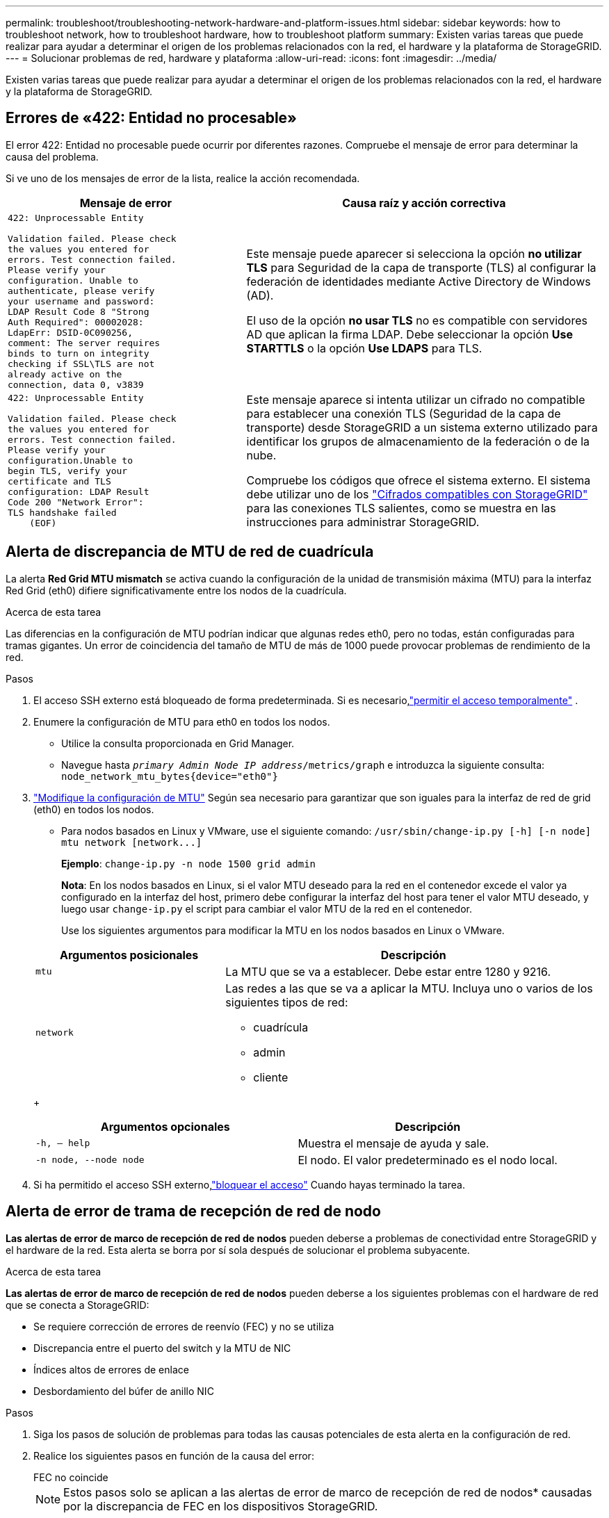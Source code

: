 ---
permalink: troubleshoot/troubleshooting-network-hardware-and-platform-issues.html 
sidebar: sidebar 
keywords: how to troubleshoot network, how to troubleshoot hardware, how to troubleshoot platform 
summary: Existen varias tareas que puede realizar para ayudar a determinar el origen de los problemas relacionados con la red, el hardware y la plataforma de StorageGRID. 
---
= Solucionar problemas de red, hardware y plataforma
:allow-uri-read: 
:icons: font
:imagesdir: ../media/


[role="lead"]
Existen varias tareas que puede realizar para ayudar a determinar el origen de los problemas relacionados con la red, el hardware y la plataforma de StorageGRID.



== Errores de «422: Entidad no procesable»

El error 422: Entidad no procesable puede ocurrir por diferentes razones. Compruebe el mensaje de error para determinar la causa del problema.

Si ve uno de los mensajes de error de la lista, realice la acción recomendada.

[cols="2a,3a"]
|===
| Mensaje de error | Causa raíz y acción correctiva 


 a| 
[listing]
----
422: Unprocessable Entity

Validation failed. Please check
the values you entered for
errors. Test connection failed.
Please verify your
configuration. Unable to
authenticate, please verify
your username and password:
LDAP Result Code 8 "Strong
Auth Required": 00002028:
LdapErr: DSID-0C090256,
comment: The server requires
binds to turn on integrity
checking if SSL\TLS are not
already active on the
connection, data 0, v3839
---- a| 
Este mensaje puede aparecer si selecciona la opción *no utilizar TLS* para Seguridad de la capa de transporte (TLS) al configurar la federación de identidades mediante Active Directory de Windows (AD).

El uso de la opción *no usar TLS* no es compatible con servidores AD que aplican la firma LDAP. Debe seleccionar la opción *Use STARTTLS* o la opción *Use LDAPS* para TLS.



 a| 
[listing]
----
422: Unprocessable Entity

Validation failed. Please check
the values you entered for
errors. Test connection failed.
Please verify your
configuration.Unable to
begin TLS, verify your
certificate and TLS
configuration: LDAP Result
Code 200 "Network Error":
TLS handshake failed
    (EOF)
---- a| 
Este mensaje aparece si intenta utilizar un cifrado no compatible para establecer una conexión TLS (Seguridad de la capa de transporte) desde StorageGRID a un sistema externo utilizado para identificar los grupos de almacenamiento de la federación o de la nube.

Compruebe los códigos que ofrece el sistema externo. El sistema debe utilizar uno de los link:../admin/supported-ciphers-for-outgoing-tls-connections.html["Cifrados compatibles con StorageGRID"] para las conexiones TLS salientes, como se muestra en las instrucciones para administrar StorageGRID.

|===


== [[RESOLVER_MTU_ALERT]]Alerta de discrepancia de MTU de red de cuadrícula

La alerta *Red Grid MTU mismatch* se activa cuando la configuración de la unidad de transmisión máxima (MTU) para la interfaz Red Grid (eth0) difiere significativamente entre los nodos de la cuadrícula.

.Acerca de esta tarea
Las diferencias en la configuración de MTU podrían indicar que algunas redes eth0, pero no todas, están configuradas para tramas gigantes. Un error de coincidencia del tamaño de MTU de más de 1000 puede provocar problemas de rendimiento de la red.

.Pasos
. El acceso SSH externo está bloqueado de forma predeterminada.  Si es necesario,link:../admin/manage-external-ssh-access.html["permitir el acceso temporalmente"] .
. Enumere la configuración de MTU para eth0 en todos los nodos.
+
** Utilice la consulta proporcionada en Grid Manager.
** Navegue hasta `_primary Admin Node IP address_/metrics/graph` e introduzca la siguiente consulta: `node_network_mtu_bytes{device="eth0"}`


. https://docs.netapp.com/us-en/storagegrid-appliances/commonhardware/changing-mtu-setting.html["Modifique la configuración de MTU"^] Según sea necesario para garantizar que son iguales para la interfaz de red de grid (eth0) en todos los nodos.
+
** Para nodos basados en Linux y VMware, use el siguiente comando: `+/usr/sbin/change-ip.py [-h] [-n node] mtu network [network...]+`
+
*Ejemplo*: `change-ip.py -n node 1500 grid admin`

+
*Nota*: En los nodos basados en Linux, si el valor MTU deseado para la red en el contenedor excede el valor ya configurado en la interfaz del host, primero debe configurar la interfaz del host para tener el valor MTU deseado, y luego usar `change-ip.py` el script para cambiar el valor MTU de la red en el contenedor.

+
Use los siguientes argumentos para modificar la MTU en los nodos basados en Linux o VMware.

+
[cols="1a,2a"]
|===
| Argumentos posicionales | Descripción 


 a| 
`mtu`
 a| 
La MTU que se va a establecer. Debe estar entre 1280 y 9216.



 a| 
`network`
 a| 
Las redes a las que se va a aplicar la MTU. Incluya uno o varios de los siguientes tipos de red:

*** cuadrícula
*** admin
*** cliente


|===
+
[cols="2a,2a"]
|===
| Argumentos opcionales | Descripción 


 a| 
`-h, – help`
 a| 
Muestra el mensaje de ayuda y sale.



 a| 
`-n node, --node node`
 a| 
El nodo. El valor predeterminado es el nodo local.

|===


. Si ha permitido el acceso SSH externo,link:../admin/manage-external-ssh-access.html["bloquear el acceso"] Cuando hayas terminado la tarea.




== Alerta de error de trama de recepción de red de nodo

*Las alertas de error de marco de recepción de red de nodos* pueden deberse a problemas de conectividad entre StorageGRID y el hardware de la red. Esta alerta se borra por sí sola después de solucionar el problema subyacente.

.Acerca de esta tarea
*Las alertas de error de marco de recepción de red de nodos* pueden deberse a los siguientes problemas con el hardware de red que se conecta a StorageGRID:

* Se requiere corrección de errores de reenvío (FEC) y no se utiliza
* Discrepancia entre el puerto del switch y la MTU de NIC
* Índices altos de errores de enlace
* Desbordamiento del búfer de anillo NIC


.Pasos
. Siga los pasos de solución de problemas para todas las causas potenciales de esta alerta en la configuración de red.
. Realice los siguientes pasos en función de la causa del error:
+
[role="tabbed-block"]
====
.FEC no coincide
--

NOTE: Estos pasos solo se aplican a las alertas de error de marco de recepción de red de nodos* causadas por la discrepancia de FEC en los dispositivos StorageGRID.

.. Compruebe el estado de FEC del puerto en el interruptor conectado al dispositivo StorageGRID.
.. Compruebe la integridad física de los cables del aparato al interruptor.
.. Si desea cambiar la configuración de FEC para intentar resolver la alerta, asegúrese primero de que el aparato está configurado para el modo *AUTO* en la página Configuración de enlace del instalador de dispositivos StorageGRID (consulte las instrucciones de su aparato:
+
*** https://docs.netapp.com/us-en/storagegrid-appliances/sg6100/changing-link-configuration-of-sgf6112-appliance.html["SG6160"^]
*** https://docs.netapp.com/us-en/storagegrid-appliances/sg6100/changing-link-configuration-of-sgf6112-appliance.html["SGF6112"^]
*** https://docs.netapp.com/us-en/storagegrid-appliances/sg6000/changing-link-configuration-of-sg6000-cn-controller.html["SG6000"^]
*** https://docs.netapp.com/us-en/storagegrid-appliances/sg5800/changing-link-configuration-of-sg5800-controller.html["SG5800"^]
*** https://docs.netapp.com/us-en/storagegrid-appliances/sg5700/changing-link-configuration-of-e5700sg-controller.html["SG5700"^]
*** https://docs.netapp.com/us-en/storagegrid-appliances/sg110-1100/changing-link-configuration-of-sg110-and-sg1100-appliance.html["SG110 y SG1100"^]
*** https://docs.netapp.com/us-en/storagegrid-appliances/sg100-1000/changing-link-configuration-of-services-appliance.html["SG100 y SG1000"^]


.. Cambie la configuración de FEC en los puertos del switch. Los puertos del dispositivo StorageGRID ajustarán los ajustes del FEC para que coincidan, si es posible.
+
No puede configurar los ajustes de FEC en dispositivos StorageGRID. En su lugar, los dispositivos intentan descubrir y duplicar los ajustes de FEC en los puertos de conmutador a los que están conectados. Si los enlaces se ven forzados a velocidades de red de 25-GbE o 100-GbE, es posible que el switch y la NIC no negocien una configuración de FEC común. Sin una configuración FEC común, la red volverá al modo “NO-FEC”. Cuando el FEC no está activado, las conexiones son más susceptibles a errores causados por el ruido eléctrico.

+

NOTE: Los dispositivos StorageGRID son compatibles con Firecode (FC) y Reed Solomon (RS) FEC, y sin FEC.



--
.Discrepancia entre el puerto del switch y la MTU de NIC
--
Si la alerta se debe a una discrepancia entre el puerto del switch y la MTU de NIC, compruebe que el tamaño de MTU configurado en el nodo sea igual que la configuración de MTU para el puerto del switch.

El tamaño de MTU configurado en el nodo puede ser más pequeño que la configuración en el puerto del switch al que está conectado el nodo. Si un nodo StorageGRID recibe una trama Ethernet mayor que su MTU, lo que es posible con esta configuración, se podría informar de la alerta *Error de trama de recepción de red de nodos*. Si cree que esto es lo que está sucediendo, cambie la MTU del puerto del switch para que coincida con la MTU de la interfaz de red de StorageGRID o cambie la MTU de la interfaz de red de StorageGRID para que coincida con el puerto del switch, según sus objetivos o requisitos de MTU completos.


NOTE: Para obtener el mejor rendimiento de red, todos los nodos deben configurarse con valores MTU similares en sus interfaces de Grid Network. La alerta *Red de cuadrícula MTU* se activa si hay una diferencia significativa en la configuración de MTU para la Red de cuadrícula en nodos individuales. No es necesario que los valores de MTU sean los mismos para todos los tipos de red. Consulte <<troubleshoot_MTU_alert,Solucione problemas de la alerta de discrepancia de MTU de red de cuadrícula>> para obtener más información.


NOTE: Consulte también https://docs.netapp.com/us-en/storagegrid-appliances/commonhardware/changing-mtu-setting.html["Cambie la configuración de MTU"^] .

--
.Índices altos de errores de enlace
--
.. Active FEC, si aún no está activado.
.. Compruebe que el cableado de red es de buena calidad y que no está dañado o conectado incorrectamente.
.. Si parece que los cables no son el problema, póngase en contacto con el soporte técnico.
+

NOTE: Es posible que note altas tasas de error en un entorno con alto nivel de ruido eléctrico.



--
.Desbordamiento del búfer de anillo NIC
--
Si el error es un desbordamiento del búfer de anillo NIC, póngase en contacto con el soporte técnico.

El búfer de anillo puede desbordarse cuando el sistema StorageGRID está sobrecargado y no puede procesar eventos de red de forma oportuna.

--
====
. Supervise el problema y póngase en contacto con el soporte técnico si la alerta no se resuelve.




== Errores de sincronización de hora

Es posible que observe problemas con la sincronización de la hora en la cuadrícula.

Si tiene problemas de sincronización temporal, compruebe que ha especificado al menos cuatro orígenes NTP externos, cada uno de los cuales proporciona una referencia estratum 3 o mejor, y que sus nodos StorageGRID pueden acceder a todas las fuentes NTP externas con normalidad.


NOTE: En  el caso link:../maintain/configuring-ntp-servers.html["Especificación del origen NTP externo"] de una instalación de StorageGRID en el nivel de producción, no utilice el servicio Hora de Windows (W32Time) en una versión de Windows anterior a Windows Server 2016. El servicio de tiempo en versiones anteriores de Windows no es lo suficientemente preciso y no es compatible con Microsoft para su uso en entornos de gran precisión como StorageGRID.



== Linux: Problemas de conectividad de red

Puede ver problemas con la conectividad de red de los nodos de StorageGRID alojados en hosts Linux.



=== Clonación de direcciones MAC

En algunos casos, los problemas de red se pueden resolver mediante la clonación de direcciones MAC.  Si está utilizando hosts virtuales, configure el valor de la clave de clonación de dirección MAC para cada una de sus redes en "verdadero" en su archivo de configuración de nodo.  Esta configuración hace que la dirección MAC del contenedor StorageGRID utilice la dirección MAC del host.  Vea las instrucciones paralink:../swnodes/creating-node-configuration-files.html["crear archivos de configuración de nodo"] .


NOTE: Cree interfaces de red virtual independientes que utilice el sistema operativo del host Linux. Al utilizar las mismas interfaces de red para el sistema operativo host Linux y el contenedor StorageGRID, es posible que no se pueda acceder al sistema operativo del host si no se ha habilitado el modo promiscuo en el hipervisor.

Para obtener más información, consulte las instrucciones paralink:../swnodes/configuring-host-network.html["Habilitar la clonación de MAC"] .



=== Modo promiscuo

Si no desea utilizar la clonación de direcciones MAC y prefiere permitir que todas las interfaces reciban y transmitan datos para direcciones MAC distintas de las asignadas por el hipervisor, Asegúrese de que las propiedades de seguridad en los niveles de conmutador virtual y grupo de puertos estén establecidas en *Aceptar* para el modo promiscuo, los cambios de dirección MAC y las transmisiones falsificadas. Los valores establecidos en el conmutador virtual pueden ser anulados por los valores en el nivel de grupo de puertos, por lo que asegúrese de que la configuración sea la misma en ambos lugares.

Para obtener más información sobre el uso del modo promiscuo, consulte las instrucciones paralink:../swnodes/configuring-host-network.html["Cómo configurar la red del host"] .



== Linux: El estado del nodo es «huérfano»

Un nodo Linux en estado huérfano suele indicar que el servicio de StorageGRID o el demonio del nodo StorageGRID que controla el contenedor del nodo ha muerto inesperadamente.

.Acerca de esta tarea
Si un nodo de Linux informa de que está en el estado huérfano, debería:

* Compruebe los registros en busca de errores y mensajes.
* Intente iniciar de nuevo el nodo.
* Si es necesario, utilice los comandos del motor de contenedores para detener el contenedor de nodo existente.
* Reinicie el nodo.


.Pasos
. Compruebe los registros del demonio de servicio y del nodo huérfano para ver errores o mensajes obvios acerca de salir inesperadamente.
. Inicie sesión en el host como raíz o utilice una cuenta con permiso sudo.
. Intente iniciar de nuevo el nodo ejecutando el siguiente comando: `$ sudo storagegrid node start node-name`
+
 $ sudo storagegrid node start DC1-S1-172-16-1-172
+
Si el nodo está huérfano, la respuesta es

+
[listing]
----
Not starting ORPHANED node DC1-S1-172-16-1-172
----
. Desde Linux, detenga el motor de contenedor y todos los procesos que controlan el nodo storagegrid. Por ejemplo:``sudo docker stop --time secondscontainer-name``
+
 `seconds`Para , introduzca el número de segundos que desea esperar a que se detenga el contenedor (normalmente 15 minutos o menos). Por ejemplo:

+
[listing]
----
sudo docker stop --time 900 storagegrid-DC1-S1-172-16-1-172
----
. Reinicie el nodo: `storagegrid node start node-name`
+
[listing]
----
storagegrid node start DC1-S1-172-16-1-172
----




== Linux: Solucione problemas de compatibilidad con IPv6

Es posible que deba habilitar la compatibilidad de IPv6 en el kernel si ha instalado nodos StorageGRID en hosts Linux y se debe observar que las direcciones IPv6 no se han asignado a los contenedores de nodos según lo esperado.

.Acerca de esta tarea
Para ver la dirección IPv6 que se ha asignado a un nodo de cuadrícula:

. Seleccione *Nodos* y seleccione el nodo.
. Seleccione *Mostrar direcciones IP adicionales* junto a *Direcciones IP* en la pestaña Descripción general.


Si no se muestra la dirección IPv6 y el nodo está instalado en un host Linux, siga estos pasos para habilitar la compatibilidad de IPv6 en el kernel.

.Pasos
. Inicie sesión en el host como raíz o utilice una cuenta con permiso sudo.
. Ejecute el siguiente comando: `sysctl net.ipv6.conf.all.disable_ipv6`
+
[listing]
----
root@SG:~ # sysctl net.ipv6.conf.all.disable_ipv6
----
+
El resultado debería ser 0.

+
[listing]
----
net.ipv6.conf.all.disable_ipv6 = 0
----
+

NOTE: Si el resultado no es 0, consulte la documentación del sistema operativo para cambiar `sysctl` la configuración. A continuación, cambie el valor a 0 antes de continuar.

. Introduzca el contenedor del nodo de StorageGRID: `storagegrid node enter node-name`
. Ejecute el siguiente comando: `sysctl net.ipv6.conf.all.disable_ipv6`
+
[listing]
----
root@DC1-S1:~ # sysctl net.ipv6.conf.all.disable_ipv6
----
+
El resultado debería ser 1.

+
[listing]
----
net.ipv6.conf.all.disable_ipv6 = 1
----
+

NOTE: Si el resultado no es 1, este procedimiento no se aplica. Póngase en contacto con el soporte técnico.

. Salga del contenedor: `exit`
+
[listing]
----
root@DC1-S1:~ # exit
----
. Como root, edite el siguiente archivo: `/var/lib/storagegrid/settings/sysctl.d/net.conf`.
+
[listing]
----
sudo vi /var/lib/storagegrid/settings/sysctl.d/net.conf
----
. Localice las dos líneas siguientes y elimine las etiquetas de comentario. A continuación, guarde y cierre el archivo.
+
[listing]
----
net.ipv6.conf.all.disable_ipv6 = 0
----
+
[listing]
----
net.ipv6.conf.default.disable_ipv6 = 0
----
. Ejecute estos comandos para reiniciar el contenedor de StorageGRID:
+
[listing]
----
storagegrid node stop node-name
----
+
[listing]
----
storagegrid node start node-name
----

